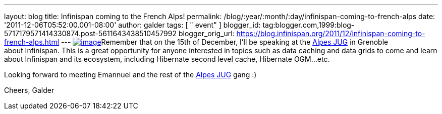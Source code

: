---
layout: blog
title: Infinispan coming to the French Alps!
permalink: /blog/:year/:month/:day/infinispan-coming-to-french-alps
date: '2011-12-06T05:52:00.001-08:00'
author: galder
tags: [ " event" ]
blogger_id: tag:blogger.com,1999:blog-5717179571414330874.post-5611643438510457992
blogger_orig_url: https://blog.infinispan.org/2011/12/infinispan-coming-to-french-alps.html
---
http://www.alpesjug.fr/wp-content/themes/atahualpa/images/logo.png[image:http://www.alpesjug.fr/wp-content/themes/atahualpa/images/logo.png[image]]Remember
that on the 15th of December, I'll be speaking at the
http://www.alpesjug.fr/[Alpes JUG] in Grenoble about Infinispan. This is
a great opportunity for anyone interested in topics such as data caching
and data grids to come and learn about Infinispan and its ecosystem,
including Hibernate second level cache, Hibernate OGM...etc.

Looking forward to meeting Emannuel and the rest of
the http://www.alpesjug.fr/[Alpes JUG] gang :)

Cheers,
Galder
